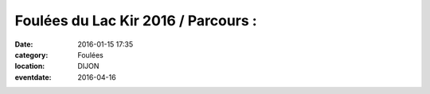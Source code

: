 Foulées du Lac Kir 2016 / Parcours :
====================================

:date: 2016-01-15 17:35
:category: Foulées
:location: DIJON
:eventdate: 2016-04-16


.. image:: http://assets.acr-dijon.org/parcoursfoulees2016.png
